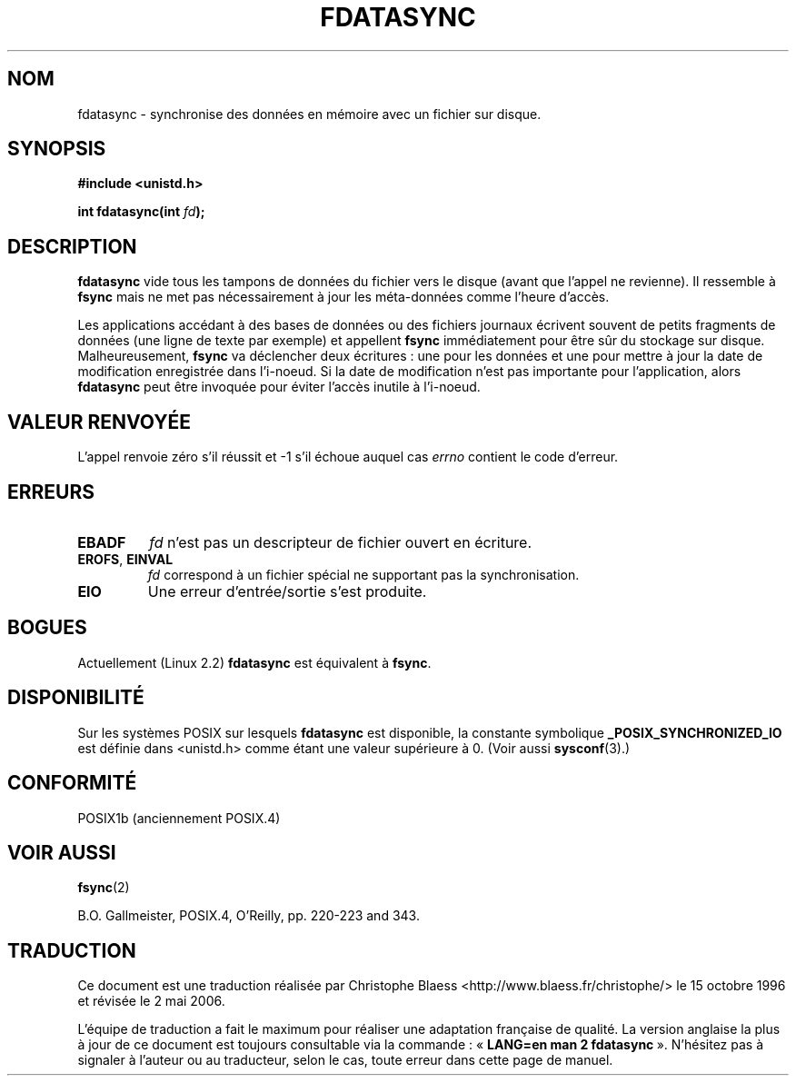 .\" Hey Emacs! This file is -*- nroff -*- source.
.\"
.\" Copyright (C) 1996 Andries Brouwer (aeb@cwi.nl)
.\" Copyright (C) 1996 Markus Kuhn.
.\"
.\" [This version merged from two independently written pages - aeb]
.\"
.\" Permission is granted to make and distribute verbatim copies of this
.\" manual provided the copyright notice and this permission notice are
.\" preserved on all copies.
.\"
.\" Permission is granted to copy and distribute modified versions of this
.\" manual under the conditions for verbatim copying, provided that the
.\" entire resulting derived work is distributed under the terms of a
.\" permission notice identical to this one
.\"
.\" Since the Linux kernel and libraries are constantly changing, this
.\" manual page may be incorrect or out-of-date.  The author(s) assume no
.\" responsibility for errors or omissions, or for damages resulting from
.\" the use of the information contained herein.  The author(s) may not
.\" have taken the same level of care in the production of this manual,
.\" which is licensed free of charge, as they might when working
.\" professionally.
.\"
.\" Formatted or processed versions of this manual, if unaccompanied by
.\" the source, must acknowledge the copyright and authors of this work.
.\"
.\" 1996-04-12  Andries Brouwer <aeb@cwi.nl>
.\" 1996-04-13  Markus Kuhn <mskuhn@cip.informatik.uni-erlangen.de>
.\" Traduction Christophe Blaess
.\" Màj 18/07/2003 LDP-1.56
.\" Màj 27/06/2005 LDP-1.60
.\" Màj 01/05/2006 LDP-1.67.1
.\"
.TH FDATASYNC 2 "13 avril 1996" LDP "Manuel du programmeur Linux"
.SH NOM
fdatasync \- synchronise des données en mémoire avec un fichier sur disque.
.SH SYNOPSIS
.B #include <unistd.h>
.sp
.BI "int fdatasync(int " fd );
.SH DESCRIPTION
.B fdatasync
vide tous les tampons de données du fichier vers le disque (avant que l'appel
ne revienne). Il ressemble à
.B fsync
mais ne met pas nécessairement à jour les méta-données comme l'heure d'accès.

Les applications accédant à des bases de données ou des fichiers journaux
écrivent souvent de petits fragments de données (une ligne de texte par exemple)
et appellent
.B fsync
immédiatement pour être sûr du stockage sur disque. Malheureusement,
.B fsync
va déclencher deux écritures\ : une pour les données et une pour
mettre à jour la date de modification enregistrée dans l'i-noeud.
Si la date de modification n'est pas importante pour l'application,
alors
.B fdatasync
peut être invoquée pour éviter l'accès inutile à l'i-noeud.
.SH "VALEUR RENVOYÉE"
L'appel renvoie zéro s'il réussit et \-1 s'il échoue auquel cas
.I errno
contient le code d'erreur.
.SH ERREURS
.TP
.B EBADF
.I fd
n'est pas un descripteur de fichier ouvert en écriture.
.TP
.BR EROFS ", " EINVAL
.I fd
correspond à un fichier spécial ne supportant pas la synchronisation.
.TP
.B EIO
Une erreur d'entrée/sortie s'est produite.
.SH BOGUES
Actuellement (Linux 2.2)
.B fdatasync
est équivalent à
.BR fsync .
.SH DISPONIBILITÉ
Sur les systèmes POSIX sur lesquels
.B fdatasync
est disponible, la constante symbolique
.B _POSIX_SYNCHRONIZED_IO
est définie dans <unistd.h> comme étant une valeur supérieure à 0. (Voir aussi
.BR sysconf (3).)
.\" POSIX 1003.1-2001: devrait être définie à -1, 0 ou 200112L.
.\" -1: indisponible, 0: demander en utilisant sysconf().
.\" glibc les définit à 1.
.SH "CONFORMITÉ"
POSIX1b (anciennement POSIX.4)
.SH "VOIR AUSSI"
.BR fsync (2)

B.O. Gallmeister, POSIX.4, O'Reilly, pp. 220-223 and 343.
.SH TRADUCTION
.PP
Ce document est une traduction réalisée par Christophe Blaess
<http://www.blaess.fr/christophe/> le 15\ octobre\ 1996
et révisée le 2\ mai\ 2006.
.PP
L'équipe de traduction a fait le maximum pour réaliser une adaptation
française de qualité. La version anglaise la plus à jour de ce document est
toujours consultable via la commande\ : «\ \fBLANG=en\ man\ 2\ fdatasync\fR\ ».
N'hésitez pas à signaler à l'auteur ou au traducteur, selon le cas, toute
erreur dans cette page de manuel.
